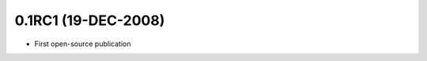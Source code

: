 .. _release-0.1RC1:

====================
0.1RC1 (19-DEC-2008)
====================

* First open-source publication
